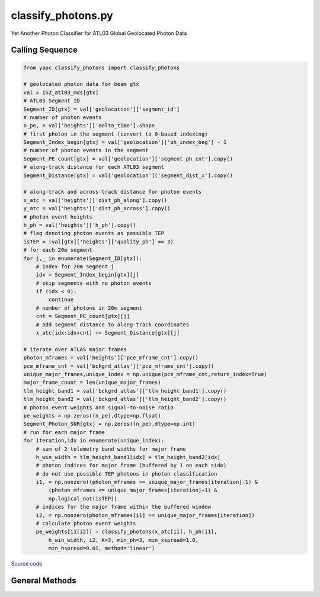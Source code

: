 ===================
classify_photons.py
===================

Yet Another Photon Classifier for ATL03 Global Geolocated Photon Data

Calling Sequence
================

.. code-block:: python

    from yapc.classify_photons import classify_photons

    # geolocated photon data for beam gtx
    val = IS2_atl03_mds[gtx]
    # ATL03 Segment ID
    Segment_ID[gtx] = val['geolocation']['segment_id']
    # number of photon events
    n_pe, = val['heights']['delta_time'].shape
    # first photon in the segment (convert to 0-based indexing)
    Segment_Index_begin[gtx] = val['geolocation']['ph_index_beg'] - 1
    # number of photon events in the segment
    Segment_PE_count[gtx] = val['geolocation']['segment_ph_cnt'].copy()
    # along-track distance for each ATL03 segment
    Segment_Distance[gtx] = val['geolocation']['segment_dist_x'].copy()

    # along-track and across-track distance for photon events
    x_atc = val['heights']['dist_ph_along'].copy()
    y_atc = val['heights']['dist_ph_across'].copy()
    # photon event heights
    h_ph = val['heights']['h_ph'].copy()
    # flag denoting photon events as possible TEP
    isTEP = (val[gtx]['heights']['quality_ph'] == 3)
    # for each 20m segment
    for j,_ in enumerate(Segment_ID[gtx]):
        # index for 20m segment j
        idx = Segment_Index_begin[gtx][j]
        # skip segments with no photon events
        if (idx < 0):
            continue
        # number of photons in 20m segment
        cnt = Segment_PE_count[gtx][j]
        # add segment distance to along-track coordinates
        x_atc[idx:idx+cnt] += Segment_Distance[gtx][j]

    # iterate over ATLAS major frames
    photon_mframes = val['heights']['pce_mframe_cnt'].copy()
    pce_mframe_cnt = val['bckgrd_atlas']['pce_mframe_cnt'].copy()
    unique_major_frames,unique_index = np.unique(pce_mframe_cnt,return_index=True)
    major_frame_count = len(unique_major_frames)
    tlm_height_band1 = val['bckgrd_atlas']['tlm_height_band1'].copy()
    tlm_height_band2 = val['bckgrd_atlas']['tlm_height_band2'].copy()
    # photon event weights and signal-to-noise ratio
    pe_weights = np.zeros((n_pe),dtype=np.float)
    Segment_Photon_SNR[gtx] = np.zeros((n_pe),dtype=np.int)
    # run for each major frame
    for iteration,idx in enumerate(unique_index):
        # sum of 2 telemetry band widths for major frame
        h_win_width = tlm_height_band1[idx] + tlm_height_band2[idx]
        # photon indices for major frame (buffered by 1 on each side)
        # do not use possible TEP photons in photon classification
        i1, = np.nonzero((photon_mframes >= unique_major_frames[iteration]-1) &
            (photon_mframes <= unique_major_frames[iteration]+1) &
            np.logical_not(isTEP))
        # indices for the major frame within the buffered window
        i2, = np.nonzero(photon_mframes[i1] == unique_major_frames[iteration])
        # calculate photon event weights
        pe_weights[i1[i2]] = classify_photons(x_atc[i1], h_ph[i1],
            h_win_width, i2, K=3, min_ph=3, min_xspread=1.0,
            min_hspread=0.01, method='linear')


`Source code`__

.. __: https://github.com/tsutterley/yapc/blob/main/yapc/classify_photons.py


General Methods
===============

.. method:: yapc.classify_photons.classify_photons(x, h, h_win_width, indices, K=3, min_ph=3, min_xspread=1.0, min_hspread=0.01, method='linear', return_window=False)

    Use the NASA GSFC YAPC k-nearest neighbors algorithm to determine weights for each photon event within an ATL03 major frame

    Arguments:

        ``x``: along-track x coordinates for photon events for 3 major frames

        ``h``: photon event heights for 3 major frames

        ``h_win_width``: height of (possibly 2) telemetry bands for the central major frame

        ``indices``: indices of photon events in the central major frame

    Keyword arguments:

        ``K``: number of values for KNN algorithm

        ``min_ph``: minimum number of photons for a major frame to be valid

        ``min_xspread``: minimum along-track spread of photon events

        ``min_hspread``: minimum window of heights for photon events

        ``aspect``: aspect ratio of x and h window

        ``method``: algorithm for computing photon event weights

            ``'ball_tree'``: use scikit.learn.BallTree with custom distance metric

            ``'linear'``: use a brute-force approach with linear algebra

            ``'brute'``: use a brute-force approach

        ``return_window``: return the width and height of the selection window


.. method:: yapc.classify_photons.windowed_manhattan(u, v, window=[], w=None)

    Create a windowed manhattan distance metric

    Arguments:

        ``u``: Input array

        ``v``: Input array for distance

    Keyword arguments:

        ``window``: distance window for reducing neighbors

        ``w``: weights for each value


.. method:: yapc.classify_photons.distance_matrix(u, v, p=1, window=[])

    Calculate distances between points as matrices

    Arguments:

        ``u``: Input array

        ``v``: Input array for distance

    Keyword arguments:

        ``p``: power for calculating distance

            ``1``: Manhattan distances

            ``2``: Euclidean distances

        ``window``: distance window for reducing neighbors
